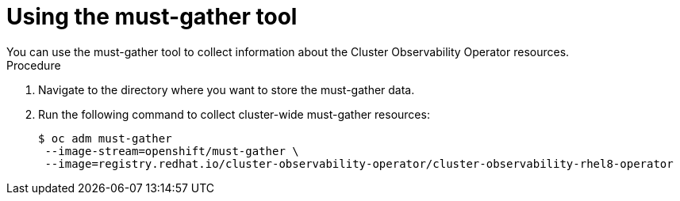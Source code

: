 // Module included in the following assemblies:
//
// * observability/cluster_observability_operator/cluster-observability-operator-overview.adoc

:_mod-docs-content-type: PROCEDURE
[id="coo-must-gather_{context}"]
= Using the must-gather tool
You can use the must-gather tool to collect information about the Cluster Observability Operator resources.

.Procedure
. Navigate to the directory where you want to store the must-gather data.
. Run the following command to collect cluster-wide must-gather resources:
+
[source,terminal]
----
$ oc adm must-gather
 --image-stream=openshift/must-gather \
 --image=registry.redhat.io/cluster-observability-operator/cluster-observability-rhel8-operator
----
